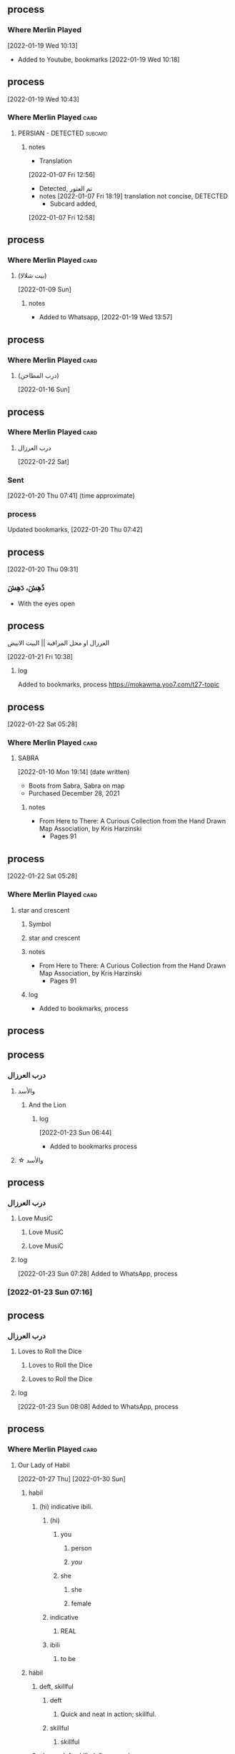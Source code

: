 ** process
*** Where Merlin Played
   [2022-01-19 Wed 10:13]
   - Added to Youtube, bookmarks [2022-01-19 Wed 10:18]

** process
   [2022-01-19 Wed 10:43]
*** Where Merlin Played                                                :card:
***** PERSIAN - DETECTED                                            :subcard:
****** notes
       - Translation
	[2022-01-07 Fri 12:56]
	 + Detected, تم العثور
	 + notes
	   [2022-01-07 Fri 18:19] translation not concise,  DETECTED
       - Subcard added,
	 [2022-01-07 Fri 12:58]

** process
*** Where Merlin Played                                                :card:
**** (بيت شلالا)
     [2022-01-09 Sun]
***** notes
   - Added to Whatsapp, [2022-01-19 Wed 13:57]

** process
*** Where Merlin Played                                                :card:
**** (درب المطاحن)
     [2022-01-16 Sun]
** process
*** Where Merlin Played                                                :card:
**** درب العرزال
   [2022-01-22 Sat]
*** Sent
    [2022-01-20 Thu 07:41] (time approximate)
*** process
    Updated bookmarks, [2022-01-20 Thu 07:42]
** process
   [2022-01-20 Thu 09:31]
***  دُهِشَ، دَهِشَ
    - With the eyes open

** process
****  العرزال او محل المراقبة |‍| البيت الابيض
     [2022-01-21 Fri 10:38]
***** log
    Added to bookmarks, process https://mokawma.yoo7.com/t27-topic

** process
   [2022-01-22 Sat 05:28]
*** Where Merlin Played                                                :card:
***** SABRA
      [2022-01-10 Mon 19:14] (date written)
      - Boots from Sabra, Sabra on map
      - Purchased December 28, 2021
****** notes
     - From Here to There: A Curious Collection from the Hand Drawn Map
	   Association, by Kris Harzinski
       + Pages 91

** process
   [2022-01-22 Sat 05:28]
*** Where Merlin Played                                                :card:
***** star and crescent
****** Symbol
****** star and crescent
****** notes
     - From Here to There: A Curious Collection from the Hand Drawn Map
	   Association, by Kris Harzinski
       + Pages 91
****** log
      - Added to bookmarks, process

** process
** process
*** درب العرزال
**** والأسد
***** And the Lion
****** log
    [2022-01-23 Sun 06:44]
    - Added to bookmarks process
**** ☆ والأسد

** process
*** درب العرزال
**** Love MusiC
***** Love MusiC
***** Love MusiC
**** log
    [2022-01-23 Sun 07:28]
    Added to WhatsApp, process
*** [2022-01-23 Sun 07:16]

** process
*** درب العرزال
**** Loves to Roll the Dice
***** Loves to Roll the Dice
***** Loves to Roll the Dice
**** log
    [2022-01-23 Sun 08:08]
    Added to WhatsApp, process
** process
*** Where Merlin Played                                                :card:
***** Our Lady of Habil
     [2022-01-27 Thu]
     [2022-01-30 Sun]
****** habil
******* (hi) indicative ibili.
******** (hi)
********* you
********** person
********** /you/
********* she
********** she
********** female
******** indicative
********* REAL
******** ibili
********* to be
****** hábil
******* deft, skillful
******** deft
********* Quick and neat in action; skillful. 
******** skillful
********* skillful
******* clever; deft; skilled; fine; cunning.
****** log
    - https://www.facebook.com/events/1848112518706754
    - https://en.wiktionary.org/wiki/habil
    - https://en.wiktionary.org/wiki/hi#Basque
    - https://en.wiktionary.org/wiki/you
    - https://en.wiktionary.org/wiki/she#English
    - https://en.wikipedia.org/wiki/Realis_mood
    - https://en.wiktionary.org/wiki/ibili#Basque
    - https://en.wiktionary.org/wiki/h%C3%A1bil
    - https://en.wiktionary.org/wiki/deft
    - https://en.wiktionary.org/wiki/skillful
    - https://dicionario.priberam.org/Traduzir/EN/h%C3%A1bil

** process
  [2022-01-27 Thu 19:53]
*** Where Merlin Played                                                :card:
**** Where Merlin Played
**** PERSIAN - DETECTED                                             :subcard:
**** Hand of Isreal                                                 :subcard:
**** M
***** bilabial nasal
****** bilabial
******* as in p, b, m, w.
****** nasal
******* the sound represented by "m" in /map/
***** log
     - https://en.wikipedia.org/wiki/Em_(Cyrillic)
     - https://translate.google.com/?sl=en&tl=fi&text=bilabial%20nasal%20&op=translate
**** םכגרת
***** Mutilation
****** method of punishment for criminals
***** log
     - https://translate.google.com/?sl=auto&tl=en&text=%D7%9D%D7%9B%D7%92%D7%A8%D7%AA&op=translate
     - https://en.wikipedia.org/wiki/Mutilation
     - https://en.wikipedia.org/wiki/Political_mutilation_in_Byzantine_culture
**** عدل عدل
***** عدل
****** to act
***** عدل
****** justice
***** log
     - https://en.wiktionary.org/wiki/%D8%B9%D8%AF%D9%84#Arabic
     - https://en.wiktionary.org/wiki/%D8%B9%D8%AF%D9%84#Persian
**** notes
    [2022-01-07 Fri 08:21]
    - From Here to There: A Curious Collection from the Hand Drawn Map
	  Association, by Kris Harzinski
      + Page 91

** process
*** Where Merlin Played                                                :card:
**** درب العرزال
   [2022-01-22 Sat]
*** Sent
    [2022-01-20 Thu 07:41] (time approximate)
*** process
    Updated bookmarks, [2022-01-20 Thu 07:42]

** process
  [2022-01-29 Sat 20:39]
*** درب العرزال
**** العِرْزَالُ :عِرِّيسَةُ الأسد
   - https://www.almaany.com/ar/dict/ar-ar/%D8%A7%D9%84%D8%B9%D8%B1%D8%B2%D8%A7%D9%84/
***** عَرِسَ الْوَلَدُ : دُهِشَ، دَهِشَ
******  الْوَلَدُ
******* child
******** Lapsen oikeuksien juhla
********* Lapsen oikeuksien juhla
     [2022-01-13 Thu 17:44]
       - Lapsen_oikeuksien_juhla_19.11.2021_(51690056891)_(cropped).jpg'
         - Lapsen oikeuksien juhla  Celebration of the rights of the child
     [2022-01-14 Fri 09:39]
     Source 	Lapsen oikeuksien juhla 19.11.2021
     Author 	FinnishGovernment
********* notes
      - [2022-01-15 Sat 10:53], Lapsen oikeuksien juhla, google translate
      - [2022-01-17 Mon 06:26]
	- by children and now involves a happy encounter.
	- Lapsen oikeuksien juhla
	- Jan 15 11:47 'Lapsen oikeuksien juhla.mp3'
******** log
     - [2022-01-29 Sat 20:33]

** process
  [2022-01-29 Sat 20:42]
*** درب العرزال
****  الْوَلَدُ
***** child
****** Lapsen oikeuksien juhla
******* Lapsen oikeuksien juhla
     [2022-01-13 Thu 17:44]
       - Lapsen_oikeuksien_juhla_19.11.2021_(51690056891)_(cropped).jpg'
         - Lapsen oikeuksien juhla  Celebration of the rights of the child
     [2022-01-14 Fri 09:39]
     Source 	Lapsen oikeuksien juhla 19.11.2021
     Author 	FinnishGovernment
******* notes
      - [2022-01-15 Sat 10:53], Lapsen oikeuksien juhla, google translate
      - [2022-01-17 Mon 06:26]
	- by children and now involves a happy encounter.
	- Lapsen oikeuksien juhla
	- Jan 15 11:47 'Lapsen oikeuksien juhla.mp3'
****** log
     - [2022-01-29 Sat 20:33]

** process
*** Where Merlin Played                                                :card:
**** Our Lady of Habil
   [2022-01-30 Sun]
***** ونطء
****** Eagle Fountain
****** ونطء
***** females
     - Red Pink
******* (hi)
******** you
********* person
********* /you/
******** she
********* she
********* female
***** information
     - Red Pink
******* (hi)
******** you
********* person
********* /you/
***** log
****** TODO process
******* United States of America
******** ونطء
******* the lowball, origins                                           :card:
******** Chicago                                                    :subcard:
********* ونطء

** process
 [2022-01-30 Sun 20:31]
*** Where Merlin Played                                                :card:
**** M
***** bilabial nasal
****** bilabial
******* as in p, b, m, w.
****** nasal
******* the sound represented by "m" in /map/
***** M                                                              :forces:
****** bilabial nasal
******* bilabial
******** as in p, b, m, w.
******* nasal
******** the sound represented by "m" in /map/
****** M15
******* M15.png
****** log-M                                                       :not_only:
        [2022-01-30 Sun 19:58]
        [2022-01-24 Mon 09:46]
******* log-M
******** from the forces
********* with the lesson
       [2022-01-23 Sun 22:42]
********* notes
********** Lesson                                                  :not_only:
******* log
       - Sat 29 Jan 2022 06:36:18 PM EET (time approximate)

** process
  [2022-01-30 Sun 20:43]
  [2022-01-27 Thu 19:53]
*** Where Merlin Played                                                :card:
**** Where Merlin Played
**** PERSIAN - DETECTED                                             :subcard:
**** Hand of Isreal                                                 :subcard:
**** M
***** M                                                              :forces:
**** םכגרת
**** عدل عدل

** process
*** Where Merlin Played                                                :card:
***** landsbyen
     [2022-02-02 Wed]
     [2022-02-06 Sun]
****** landsby
******* You're seeing this map
******* occupancy
******** position: relative;
****** styrkes
******* passive form of styrke
******** force

*** log
   - https://www.facebook.com/events/1294824921031978/
     - Bmohray
       - https://en.wikipedia.org/wiki/Bmahray
	 - (Arabic: بمهريه)
	   - https://duckduckgo.com/?t=lm&q=%D8%A8%D9%85%D9%87%D8%B1%D9%8A%D9%87&ia=web
	     - https://nn.wikipedia.org/wiki/Bmahray
	       - landsbyen
		 - https://translate.google.com/?sl=auto&tl=en&text=landsbyen&op=translate
		   - landsby
		     - https://startpage.com/row/search?q=landsby&l=english
		       - You're seeing this map
		 - https://da.wikipedia.org/wiki/Landsbyen
		   + styrkes
		     * https://startpage.com/row/search?q=styrkes&l=english
		     * https://en.wiktionary.org/wiki/styrkes
		       * passive form of styrke
			 * https://en.wiktionary.org/wiki/styrke#Norwegian_Bokm%C3%A5l
			   * force

** process
*** Where Merlin Played                                                :card:
**** landsbyen
   [2022-02-02 Wed]
   [2022-02-06 Sun]
***** landsby
****** You're seeing this map
****** occupancy
******* position: relative;
***** styrkes
****** passive form of styrke
******* force
***** Yhtiön näkymät
****** partnership
	

***** log
   - https://www.facebook.com/events/1294824921031978/
     - Bmohray
       - https://en.wikipedia.org/wiki/Bmahray
	 - (Arabic: بمهريه)
	   - https://duckduckgo.com/?t=lm&q=%D8%A8%D9%85%D9%87%D8%B1%D9%8A%D9%87&ia=web
	     - https://nn.wikipedia.org/wiki/Bmahray
	       - landsbyen
		 - https://translate.google.com/?sl=auto&tl=en&text=landsbyen&op=translate
		   - landsby
		     - https://startpage.com/row/search?q=landsby&l=english
		       - You're seeing this map
		 - https://da.wikipedia.org/wiki/Landsbyen
		   + styrkes
		     * https://startpage.com/row/search?q=styrkes&l=english
		     * https://en.wiktionary.org/wiki/styrkes
		       * passive form of styrke
			 * https://en.wiktionary.org/wiki/styrke#Norwegian_Bokm%C3%A5l
			   * force
   - https://www.facebook.com/events/788149312578550/
     - https://startpage.com/row/search?q=Gherfine&l=english
       - https://en.wikipedia.org/wiki/Hbaline
       - https://fi.wikitrev.com/wiki/Hbaline
	 - näkymät
	 - https://startpage.com/row/search?q=n%C3%A4kym%C3%A4t&l=english
	   - Second page
	   - Yhtiön näkymät
	     - https://translate.google.com/?sl=fi&tl=en&text=Yhti%C3%B6n%0A&op=translate

***** [2022-02-02 Wed 13:08]

** process
  [2022-02-03 Thu 08:13]
*** Where Merlin Played                                                :card:
**** M
***** bilabial nasal
****** bilabial
******* as in p, b, m, w.
****** nasal
******* the sound represented by "m" in /map/
******** sound
********* */m/ sound*
********* died in the Vendee Globe?
********** new rules for the deaths
********* silences
***** M                                                              :forces:
****** bilabial nasal
******* bilabial
******** as in p, b, m, w.
******* nasal
******** the sound represented by "m" in /map/
********* sound
********** */m/ sound*
********** died in the Vendee Globe?
*********** new rules for the deaths
********** silences
******* log
      - [2022-02-03 Thu 08:05], silences
****** M15
******* M15.png
****** log-M                                                       :not_only:
        [2022-01-30 Sun 19:58]
        [2022-01-24 Mon 09:46]
******* log-M
******** from the forces
********* with the lesson
       [2022-01-23 Sun 22:42]
********* notes
********** Lesson                                                  :not_only:
******* log
       - Sat 29 Jan 2022 06:36:18 PM EET (time approximate)

** process
** process
   [2022-02-04 Fri 08:47]
*** Where Merlin Played                                                :card:
***** Our Lady of Habil
   [2022-01-30 Sun]
****** ونطء
******* Eagle Fountain
******* ونطء
****** females
      - Red Pink
******** (hi)
********* you
********** person
********** /you/
********* she
********** she
********** female
****** information
      - Red Pink
******** (hi)
********* you
********** person
********** /you/
****** Hand of Israel
** process
*** Where Merlin Played                                                :card:
**** landsbyen
***** *žēmē
****** meaning "land"
***** /ˈħɛ.lɔw/

**** log
   - [2022-02-06 Sun 18:38]
     - https://www.facebook.com/swedense/posts/10159670611924720
     - [2022-02-06 Sun 18:39]
       - https://en.wikipedia.org/wiki/S%C3%A1mi_National_Day
	 - falls on February 6
     - [2022-02-06 Sun 18:44]
       - https://en.wikipedia.org/wiki/S%C3%A1mi_drum
	 - (left)
	 - (right)
	   - https://startpage.com/sp/search  Bindal drum
	     - [2022-02-06 Sun 19:13]
	       - (left)
		 - M
		 - M
	       - (right)
		 - M
		 - M
       - [2022-02-06 Sun 19:44]
	 - Sápmi
	   - https://duckduckgo.com/?t=lm&q=S%C3%A1pmi&ia=web
	     - https://en.wikipedia.org/wiki/S%C3%A1pmi
	       - *žēmē, meaning "land"
       - [2022-02-06 Sun 20:42]
	 + Saami runes and monuments in lapland
	   + https://www.youtube.com/watch?v=R5kX9heYrzo
	     * 3:30
       - [2022-02-06 Sun 22:17]
	 - https://en.wiktionary.org/wiki/%C4%A7ello
   - [2022-02-07 Mon 06:29]
     - - https://www.facebook.com/swedense/posts/10159670611924720
       - Sweden, Norway and Finland, and Russia
       - Sámi languages
	 - https://en.wikipedia.org/wiki/S%C3%A1mi_languages
	   - continuum
	     - https://en.wikipedia.org/wiki/Inari,_Finland
	       - https://en.wikipedia.org/wiki/Posio
		 - Jääseinä

** process
*** Where Merlin Played                                                :card:
**** landsbyen
***** *žēmē
****** meaning "land"
***** /ˈħɛ.lɔw/
***** en same»
***** IS
****** /ˈħɛ.lɔw/

***** log
   - [2022-02-06 Sun 18:38]
     - https://www.facebook.com/swedense/posts/10159670611924720
     - [2022-02-06 Sun 18:39]
       - https://en.wikipedia.org/wiki/S%C3%A1mi_National_Day
	 - falls on February 6
     - [2022-02-06 Sun 18:44]
       - https://en.wikipedia.org/wiki/S%C3%A1mi_drum
	 - (left)
	 - (right)
	   - https://startpage.com/sp/search  Bindal drum
	     - [2022-02-06 Sun 19:13]
	       - (left)
		 - M
		 - M
	       - (right)
		 - M
		 - M
       - [2022-02-06 Sun 19:44]
	 - Sápmi
	   - https://duckduckgo.com/?t=lm&q=S%C3%A1pmi&ia=web
	     - https://en.wikipedia.org/wiki/S%C3%A1pmi
	       - *žēmē, meaning "land"
       - [2022-02-06 Sun 20:42]
	 + Saami runes and monuments in lapland
	   + https://www.youtube.com/watch?v=R5kX9heYrzo
	     * 3:30
       - [2022-02-06 Sun 22:17]
	 - https://en.wiktionary.org/wiki/%C4%A7ello
       - [2022-02-07 Mon 08:59]
	 - https://www.tumgir.com/tag/evelina%20solsten
	   - en same"
	     - https://en.wikipedia.org/wiki/Quotation_mark#Finnish_and_Swedish
	       - en same»
		 - inte ut som
		   - https://translate.google.com/?sl=auto&tl=en&text=inte%20ut%20som&op=translate
		     - translation 11 / 5,000
                        not like 

** process
*** Where Merlin Played                                                :card:
**** landsbyen
***** *žēmē
****** meaning "land"
***** /ˈħɛ.lɔw/
***** en same»
***** IS
****** /ˈħɛ.lɔw/
***** lives at the beginning
****** /ˈħɛ.lɔw/
****** but it is a temporary move.

***** log
   - [2022-02-06 Sun 18:38]
     - https://www.facebook.com/swedense/posts/10159670611924720
     - [2022-02-06 Sun 18:39]
       - https://en.wikipedia.org/wiki/S%C3%A1mi_National_Day
	 - falls on February 6
       - [2022-02-07 Mon 12:26]
	 - https://www-bergsliv-se.translate.goog/berattelser/arkiv/evelina-solsten?_x_tr_sl=iw&_x_tr_tl=en&_x_tr_hl=ar&_x_tr_pto=wapp
	   + lives at the beginning
	   + but it is a temporary move.

** process
*** Where Merlin Played                                                :card:
**** landsbyen
***** *žēmē
****** meaning "land"
***** /ˈħɛ.lɔw/
***** en same»
***** IS
****** /ˈħɛ.lɔw/
***** lives at the beginning
****** /ˈħɛ.lɔw/
****** but it is a temporary move.
****** ע
***** ע

***** log
       - [2022-02-07 Mon 14:16]
	 - https://translate.google.com/?sl=iw&tl=en&text=MUISTAKAA&op=translate
	 - https://translate.google.com/?sl=iw&tl=en&text=%D7%9E%D7%95%D7%99%D7%A1%D7%98%D7%90%D7%A7%D7%A2&op=translate
	   - mistake
	     - ע
	       - https://www.youtube.com/watch?v=R5kX9heYrzo

** process
*** Where Merlin Played                                                :card:
**** landsbyen
***** *žēmē
****** meaning "land"
***** /ˈħɛ.lɔw/
***** en same»
***** IS
****** /ˈħɛ.lɔw/
***** lives at the beginning
****** /ˈħɛ.lɔw/
****** but it is a temporary move.
****** ע
***** ע
***** One

***** log
       - [2022-02-07 Mon 19:27]
	 - https://www.facebook.com/jad.saklawi/posts/10159678877344720:0
	   - ˈħɛ.lɔw
	     - One
	       - https://startpage.com/row/search?q= ˈħɛ.lɔw
	       - https://search.yahoo.com/search ˈħɛ.lɔw
	       - https://www.google.com/search?q= ˈħɛ.lɔw
	       - https://www.bing.com/search?q= ˈħɛ.lɔw
	       - https://swisscows.com/web?query= ˈħɛ.lɔw
	       - https://www.searchencrypt.com/search/, ˈħɛ.lɔw
	       - https://gibiru.com/results.html?q= ˈħɛ.lɔw
	       - 
	   - ˈħɛ.lɔw
	 - https://www.facebook.com/jad.saklawi/posts/10159678877344720:0

** process
*** Where Merlin Played                                                :card:
**** Hand of Isreal                                                 :subcard:
***** Hand of Israel
***** Hand of Israel
** process
*** Where Merlin Played                                                :card:
**** םכגרת
****** method of punishment for criminals

** process
*** Where Merlin Played                                                :card:
**** Where Merlin Played
**** PERSIAN - DETECTED                                             :subcard:
***** notes
       - Translation
	[2022-01-07 Fri 12:56]
	 + Detected, تم العثور
	 + notes
	   [2022-01-07 Fri 18:19] translation not concise,  DETECTED
       - Subcard added,
	 [2022-01-07 Fri 12:58]
****** 
***** TODO with and against
     Broadcast, lowball

**** Hand of Isreal                                                 :subcard:
***** Hand of Israel
***** Hand of Israel
***** log
   - [2022-02-17 Thu 13:12]
     - 
**** M
***** bilabial nasal
****** bilabial
******* as in p, b, m, w.
****** nasal
******* the sound represented by "m" in /map/
******** sound
********* */m/ sound*
********* died in the Vendee Globe?
********** new rules for the deaths
********* silences
****** log
   - [2022-02-03 Thu 07:56]
   - https://askinglot.com/what-are-the-bilabial-sounds
     + https://askinglot.com/what-are-the-bilabial-sounds
   - https://janetpanic.com/what-are-bilabial-sounds-examples/
     - died in the Vendee Globe?
       - https://www.boatsnews.com/story/24236/the-most-spectacular-accidents-in-the-vendee-globe
	 -  new rules for the deaths
***** M                                                              :forces:
****** bilabial nasal
******* bilabial
******** as in p, b, m, w.
******* nasal
******** the sound represented by "m" in /map/
********* sound
********** */m/ sound*
********** died in the Vendee Globe?
*********** new rules for the deaths
********** silences
******* log
      - [2022-02-03 Thu 08:05], silences
****** M15
******* M15.png
****** log-M                                                       :not_only:
        [2022-01-30 Sun 19:58]
        [2022-01-24 Mon 09:46]
******* log-M
******** from the forces
********* with the lesson
       [2022-01-23 Sun 22:42]
********* notes
********** Lesson                                                  :not_only:
******* log
       - Sat 29 Jan 2022 06:36:18 PM EET (time approximate)

****** process-M                                                   :not_only:
******* log
     - [2022-02-07 Mon 07:56]
       - process, information
**** םכגרת
****** method of punishment for criminals
***** log
  - https://translate.google.com/?sl=auto&tl=en&text=%D7%9D%D7%9B%D7%92%D7%A8%D7%AA&op=translate
  - https://en.wikipedia.org/wiki/Mutilation
  - https://en.wikipedia.org/wiki/Political_mutilation_in_Byzantine_culture
***** log
****** [2022-02-17 Thu 13:23]
**** عدل عدل
***** عدل
****** to act
***** عدل
****** justice
***** log
  - https://en.wiktionary.org/wiki/%D8%B9%D8%AF%D9%84#Arabic
  - https://en.wiktionary.org/wiki/%D8%B9%D8%AF%D9%84#Persian
**** Our Lady of Habil
   [2022-01-30 Sun]
***** ونطء
****** Eagle Fountain
****** ونطء
***** females
   - Red Pink
******* (hi)
******** you
********* person
********* /you/
******** she
********* she
********* female
***** information
   - Red Pink
******* (hi)
******** you
********* person
********* /you/
***** Hand of Israel

***** log
****** TODO process
******* United States of America
******** ونطء
******* the lowball, origins                                           :card:
******** Chicago                                                    :subcard:
********* ونطء
**** Our Lady of Habil
   [2022-01-27 Thu]
   [2022-01-30 Sun]
***** habil
****** (hi) indicative ibili.
******* (hi)
******** you
********* person
********* /you/
******** she
********* she
********* female
******* indicative
******** REAL
******* ibili
******** to be
***** hábil
****** deft, skillful
******* deft
******** Quick and neat in action; skillful. 
******* skillful
******** skillful
****** clever; deft; skilled; fine; cunning.
***** log
    - https://www.facebook.com/events/1848112518706754
    - https://en.wiktionary.org/wiki/habil
    - https://en.wiktionary.org/wiki/hi#Basque
    - https://en.wiktionary.org/wiki/you
    - https://en.wiktionary.org/wiki/she#English
    - https://en.wikipedia.org/wiki/Realis_mood
    - https://en.wiktionary.org/wiki/ibili#Basque
    - https://en.wiktionary.org/wiki/h%C3%A1bil
    - https://en.wiktionary.org/wiki/deft
    - https://en.wiktionary.org/wiki/skillful
    - https://dicionario.priberam.org/Traduzir/EN/h%C3%A1bil
    - [2022-01-27 Thu 11:04], process
**** landsbyen
   [2022-02-02 Wed]
   [2022-02-06 Sun]
***** landsby
****** You're seeing this map
****** occupancy
******* position: relative;
***** styrkes
****** passive form of styrke
******* force
***** Yhtiön näkymät
****** partnership	
***** log
   - https://www.facebook.com/events/1294824921031978/
     - Bmohray
       - https://en.wikipedia.org/wiki/Bmahray
	 - (Arabic: بمهريه)
	   - https://duckduckgo.com/?t=lm&q=%D8%A8%D9%85%D9%87%D8%B1%D9%8A%D9%87&ia=web
	     - https://nn.wikipedia.org/wiki/Bmahray
	       - landsbyen
		 - https://translate.google.com/?sl=auto&tl=en&text=landsbyen&op=translate
		   - landsby
		     - https://startpage.com/row/search?q=landsby&l=english
		       - You're seeing this map
		 - https://da.wikipedia.org/wiki/Landsbyen
		   + styrkes
		     * https://startpage.com/row/search?q=styrkes&l=english
		     * https://en.wiktionary.org/wiki/styrkes
		       * passive form of styrke
			 * https://en.wiktionary.org/wiki/styrke#Norwegian_Bokm%C3%A5l
			   * force
   - https://www.facebook.com/events/788149312578550/
     - https://startpage.com/row/search?q=Gherfine&l=english
       - https://en.wikipedia.org/wiki/Hbaline
       - https://fi.wikitrev.com/wiki/Hbaline
	 - näkymät
	 - https://startpage.com/row/search?q=n%C3%A4kym%C3%A4t&l=english
	   - Second page
	   - Yhtiön näkymät
	     - https://translate.google.com/?sl=fi&tl=en&text=Yhti%C3%B6n%0A&op=translate
***** log
    - 20220206_104354_1.m4a
    - process, information

**** landsbyen
***** *žēmē
****** meaning "land"
***** /ˈħɛ.lɔw/
***** en same»
***** IS
****** /ˈħɛ.lɔw/
******* log
     - [2022-02-07 Mon 08:08]

***** lives at the beginning
****** /ˈħɛ.lɔw/
******* log
     - [2022-02-07 Mon 08:08]
****** but it is a temporary move.
****** ע
******* log
    - [2022-02-07 Mon 14:37]
***** ע
****** log
    - [2022-02-07 Mon 14:37]

***** One
***** log
   - [2022-02-06 Sun 18:38]
     - https://www.facebook.com/swedense/posts/10159670611924720
     - [2022-02-06 Sun 18:39]
       - https://en.wikipedia.org/wiki/S%C3%A1mi_National_Day
	 - falls on February 6
     - [2022-02-06 Sun 18:44]
       - https://en.wikipedia.org/wiki/S%C3%A1mi_drum
	 - (left)
	 - (right)
	   - https://startpage.com/sp/search  Bindal drum
	     - [2022-02-06 Sun 19:13]
	       - (left)
		 - M
		 - M
	       - (right)
		 - M
		 - M
       - [2022-02-06 Sun 19:44]
	 - Sápmi
	   - https://duckduckgo.com/?t=lm&q=S%C3%A1pmi&ia=web
	     - https://en.wikipedia.org/wiki/S%C3%A1pmi
	       - *žēmē, meaning "land"
       - [2022-02-06 Sun 20:42]
	 + Saami runes and monuments in lapland
	   + https://www.youtube.com/watch?v=R5kX9heYrzo
	     * 3:30
       - [2022-02-06 Sun 22:17]
	 - https://en.wiktionary.org/wiki/%C4%A7ello
       - [2022-02-07 Mon 08:59]
	 - https://www.tumgir.com/tag/evelina%20solsten
	   - en same"
	     - https://en.wikipedia.org/wiki/Quotation_mark#Finnish_and_Swedish
	       - en same»
		 - inte ut som
		   - https://translate.google.com/?sl=auto&tl=en&text=inte%20ut%20som&op=translate
		     - translation 11 / 5,000
                        not like
       - [2022-02-07 Mon 12:26]
	 - https://www-bergsliv-se.translate.goog/berattelser/arkiv/evelina-solsten?_x_tr_sl=iw&_x_tr_tl=en&_x_tr_hl=ar&_x_tr_pto=wapp
	   + lives at the beginning
	   + but it is a temporary move.

       - [2022-02-07 Mon 14:16]
	 - https://translate.google.com/?sl=iw&tl=en&text=MUISTAKAA&op=translate
	 - https://translate.google.com/?sl=iw&tl=en&text=%D7%9E%D7%95%D7%99%D7%A1%D7%98%D7%90%D7%A7%D7%A2&op=translate
	   - mistake
	     - ע
	       - https://www.youtube.com/watch?v=R5kX9heYrzo

       - [2022-02-07 Mon 19:27]
	 - https://www.facebook.com/jad.saklawi/posts/10159678877344720:0
	   - ˈħɛ.lɔw
	     - One
	       - https://startpage.com/row/search?q=%CB%88%C4%A7%C9%9B.l%C9%94w&l=english
	       - https://search.yahoo.com/search;_ylt=AwrE19c1VQFiDAIA5jBXNyoA;_ylc=X1MDMjc2NjY3OQRfcgMyBGZyA3locy1pbnZhbGlkBGZyMgNzYi10b3AEZ3ByaWQDM0lmSGhtbzhTMUdvQ2luUnZvQVg4QQRuX3JzbHQDMARuX3N1Z2cDMARvcmlnaW4DdXMuc2VhcmNoLnlhaG9vLmNvbQRwb3MDMARwcXN0cgMEcHFzdHJsAzAEcXN0cmwDOQRxdWVyeQMlMjIlQ0IlODglQzQlQTclQzklOUIubCVDOSU5NHclMjIEdF9zdG1wAzE2NDQyNTQ1Mjg-?p=%22%CB%88%C4%A7%C9%9B.l%C9%94w%22&fr2=sb-top&fr=yhs-invalid
	       - https://www.google.com/search?q=%22%CB%88%C4%A7%C9%9B.l%C9%94w%22
	       - https://www.bing.com/search?q=%22%CB%88%C4%A7%C9%9B.l%C9%94w%22&go=Search&qs=ds&form=QBRE
	       - https://swisscows.com/web?query=%22%CB%88%C4%A7%C9%9B.l%C9%94w%22
	       - https://www.searchencrypt.com/search/, ˈħɛ.lɔw
	       - https://gibiru.com/results.html?q=%22%CB%88%C4%A7%C9%9B.l%C9%94w%22&cx=partner-pub-5956360965567042%3A8627692578&cof=FORID%3A11&ie=UTF-8
	       - 
	   - ˈħɛ.lɔw
	 - https://www.facebook.com/jad.saklawi/posts/10159678877344720:0
   - [2022-02-08 Tue 13:59]
     - https://www.facebook.com/zeina.safieddine.96/posts/1547350452311987

     - https://www.facebook.com/zeina.safieddine.96/posts/1547350452311987
   - [2022-02-08 Tue 14:00]
***** log
    - 20220206_104354_1.m4a
    - process, information
***** log
    - 各行
      - https://translate.google.com/?sl=auto&tl=en&text=%20%E5%90%84%E8%A1%8C&op=translate
	- translates
	- [2022-02-09 Wed 05:59]
***** log
    - [2022-02-09 Wed 06:45]
      - https://en.wikipedia.org/wiki/Special:FeedItem/onthisday/20220209000000/en
      - 1855 – A series of hoof-like marks in the snow
	- February 9
****** log
    - 20220206_104354_1.m4a
    - process, information
    - [2022-02-09 Wed 06:48]
**** /ˈħɛ.lɔw/
** process
*** Where Merlin Played                                                :card:
**** جمهوریت
** process
*** Where Merlin Played                                                :card:
**** M                                                              :subcard:
***** bilabial nasal
****** bilabial
******* as in p, b, m, w.
****** nasal
******* the sound represented by "m" in /map/
******** sound
********* */m/ sound*
********* died in the Vendee Globe?
********** new rules for the deaths
********* silences
***** M                                                              :forces:
****** bilabial nasal
******* bilabial
******** as in p, b, m, w.
******* nasal
******** the sound represented by "m" in /map/
********* sound
********** */m/ sound*
********** died in the Vendee Globe?
*********** new rules for the deaths
********** silences
** process
*** Where Merlin Played                                                :card:
**** םכגרת                                                          :subcard:
****** method of punishment for criminals
** process
*** Where Merlin Played                                                  :card:
**** landsbyen                                                      :subcard:
***** *žēmē
****** meaning "land"
***** /ˈħɛ.lɔw/
***** lives at the beginning
****** /ˈħɛ.lɔw/
****** but it is a temporary move.
****** ע
***** ע
***** One

***** log
   - [2022-02-06 Sun 18:38]
     - https://www.facebook.com/swedense/posts/10159670611924720
     - [2022-02-06 Sun 18:39]
       - https://en.wikipedia.org/wiki/S%C3%A1mi_National_Day
	 - falls on February 6
     - [2022-02-06 Sun 18:44]
       - https://en.wikipedia.org/wiki/S%C3%A1mi_drum
	 - (left)
	 - (right)
	   - https://startpage.com/sp/search  Bindal drum
	     - [2022-02-06 Sun 19:13]
	       - (left)
		 - M
		 - M
	       - (right)
		 - M
		 - M
       - [2022-02-06 Sun 19:44]
	 - Sápmi
	   - https://duckduckgo.com/?t=lm&q=S%C3%A1pmi&ia=web
	     - https://en.wikipedia.org/wiki/S%C3%A1pmi
	       - *žēmē, meaning "land"
       - [2022-02-06 Sun 20:42]
	 + Saami runes and monuments in lapland
	   + https://www.youtube.com/watch?v=R5kX9heYrzo
	     * 3:30
       - [2022-02-06 Sun 22:17]
	 - https://en.wiktionary.org/wiki/%C4%A7ello
       - [2022-02-07 Mon 08:59]
	 - https://www.tumgir.com/tag/evelina%20solsten
	   - en same"
	     - https://en.wikipedia.org/wiki/Quotation_mark#Finnish_and_Swedish
	       - en same»
		 - inte ut som
		   - https://translate.google.com/?sl=auto&tl=en&text=inte%20ut%20som&op=translate
		     - translation 11 / 5,000
			       not like
       - [2022-02-07 Mon 12:26]
	 - https://www-bergsliv-se.translate.goog/berattelser/arkiv/evelina-solsten?_x_tr_sl=iw&_x_tr_tl=en&_x_tr_hl=ar&_x_tr_pto=wapp
	   + lives at the beginning
	   + but it is a temporary move.

       - [2022-02-07 Mon 14:16]
	 - https://translate.google.com/?sl=iw&tl=en&text=MUISTAKAA&op=translate
	 - https://translate.google.com/?sl=iw&tl=en&text=%D7%9E%D7%95%D7%99%D7%A1%D7%98%D7%90%D7%A7%D7%A2&op=translate
	   - mistake
	     - ע
	       - https://www.youtube.com/watch?v=R5kX9heYrzo

       - [2022-02-07 Mon 19:27]
	 - https://www.facebook.com/jad.saklawi/posts/10159678877344720:0
	   - ˈħɛ.lɔw
	     - One
	       - https://startpage.com/row/search?q=%CB%88%C4%A7%C9%9B.l%C9%94w&l=english
	       - https://search.yahoo.com/search;_ylt=AwrE19c1VQFiDAIA5jBXNyoA;_ylc=X1MDMjc2NjY3OQRfcgMyBGZyA3locy1pbnZhbGlkBGZyMgNzYi10b3AEZ3ByaWQDM0lmSGhtbzhTMUdvQ2luUnZvQVg4QQRuX3JzbHQDMARuX3N1Z2cDMARvcmlnaW4DdXMuc2VhcmNoLnlhaG9vLmNvbQRwb3MDMARwcXN0cgMEcHFzdHJsAzAEcXN0cmwDOQRxdWVyeQMlMjIlQ0IlODglQzQlQTclQzklOUIubCVDOSU5NHclMjIEdF9zdG1wAzE2NDQyNTQ1Mjg-?p=%22%CB%88%C4%A7%C9%9B.l%C9%94w%22&fr2=sb-top&fr=yhs-invalid
	       - https://www.google.com/search?q=%22%CB%88%C4%A7%C9%9B.l%C9%94w%22
	       - https://www.bing.com/search?q=%22%CB%88%C4%A7%C9%9B.l%C9%94w%22&go=Search&qs=ds&form=QBRE
	       - https://swisscows.com/web?query=%22%CB%88%C4%A7%C9%9B.l%C9%94w%22
	       - https://www.searchencrypt.com/search/, ˈħɛ.lɔw
	       - https://gibiru.com/results.html?q=%22%CB%88%C4%A7%C9%9B.l%C9%94w%22&cx=partner-pub-5956360965567042%3A8627692578&cof=FORID%3A11&ie=UTF-8
	       - 
	   - ˈħɛ.lɔw
	 - https://www.facebook.com/jad.saklawi/posts/10159678877344720:0
   - [2022-02-08 Tue 13:59]
     - https://www.facebook.com/zeina.safieddine.96/posts/1547350452311987

     - https://www.facebook.com/zeina.safieddine.96/posts/1547350452311987
   - [2022-02-08 Tue 14:00]

***** log
    - 20220206_104354_1.m4a
    - process, information
***** log
    - 各行
      - https://translate.google.com/?sl=auto&tl=en&text=%20%E5%90%84%E8%A1%8C&op=translate
	- translates
	- [2022-02-09 Wed 05:59]
***** log
    - [2022-02-09 Wed 06:45]
      - https://en.wikipedia.org/wiki/Special:FeedItem/onthisday/20220209000000/en
      - 1855 – A series of hoof-like marks in the snow
	- February 9
****** log
    - 20220206_104354_1.m4a
    - process, information
    - [2022-02-09 Wed 06:48]

** process
*** Where Merlin Played                                                :card:
**** M                                                              :subcard:
***** bilabial nasal
****** bilabial
******* as in p, b, m, w.
****** nasal
******* the sound represented by "m" in /map/
******** sound
********* */m/ sound*
********* died in the Vendee Globe?
********** new rules for the deaths
********* silences
***** M                                                              :forces:
****** bilabial nasal
******* bilabial
******** as in p, b, m, w.
******* nasal
******** the sound represented by "m" in /map/
********* sound
********** */m/ sound*
********** died in the Vendee Globe?
*********** new rules for the deaths
********** silences
** process
*** Where Merlin Played                                                :card:
**** M                                                              :subcard:
***** the sound represented by "m" in /map/
** process
*** Where Merlin Played                                                :card:
**** M                                                              :subcard:
***** the sound represented by "m" in /map/
****** sound
******* */m/ sound*
** process
*** Where Merlin Played                                                :card:
**** M                                                              :subcard:
***** the sound represented by "m" in /map/
****** sound
******* */m/ sound*
****** styrkes
******* passive form of styrke
******** force
*** log
**** process
***** Where Merlin Played                                              :card:
******* landsbyen
        [2022-02-02 Wed]
        [2022-02-06 Sun]
******** landsby
********* You're seeing this map
********* occupancy
********** position: relative;
******** styrkes
********* passive form of styrke
********** force

***** log
   - https://www.facebook.com/events/1294824921031978/
     - Bmohray
       - https://en.wikipedia.org/wiki/Bmahray
	 - (Arabic: بمهريه)
	   - https://duckduckgo.com/?t=lm&q=%D8%A8%D9%85%D9%87%D8%B1%D9%8A%D9%87&ia=web
	     - https://nn.wikipedia.org/wiki/Bmahray
	       - landsbyen
		 - https://translate.google.com/?sl=auto&tl=en&text=landsbyen&op=translate
		   - landsby
		     - https://startpage.com/row/search?q=landsby&l=english
		       - You're seeing this map
		 - https://da.wikipedia.org/wiki/Landsbyen
		   + styrkes
		     * https://startpage.com/row/search?q=styrkes&l=english
		     * https://en.wiktionary.org/wiki/styrkes
		       * passive form of styrke
			 * https://en.wiktionary.org/wiki/styrke#Norwegian_Bokm%C3%A5l
			   * force

** process
*** Where Merlin Played                                                :card:
**** M                                                              :subcard:
***** the sound represented by "m" in /map/
****** sound
******* */m/ sound*
****** styrkes
******* passive form of styrke
******** force
****** died in the Vendee Globe?
******* new rules for the deaths

**** process
***** M
********** */m/ sound*
********** died in the Vendee Globe?
*********** new rules for the deaths
********** silences
** process
*** Where Merlin Played                                                :card:
**** landsbyen                                                      :subcard:
***** *žēmē
****** meaning "land"
***** ˈħɛ.lɔw
***** ע
***** One

**** log
***** lives at the beginning
****** /ˈħɛ.lɔw/
****** but it is a temporary move.
****** ע

** process
*** Where Merlin Played                                                :card:
**** M                                                              :subcard:
***** the sound represented by "m" in /map/
****** sound
******* */m/ sound*
****** sound
******* */m/ sound*
******* died in the Vendee Globe?
******** new rules for the deaths

** 

** 

** process
*** Where Merlin Played                                                :card:
**** M                                                              :subcard:
***** "m" in /map/
****** represented by "m" in /map/
******* sound
******** */m/ sound*
****** sound
******* */m/ sound*
******* died in the Vendee Globe?
******** new rules for the deaths
******* silences
** 
** 
** 
** process
*** Where Merlin Played                                                :card:
**** M                                                              :subcard:
***** "m" in /map/
****** represented by "m" in /map/
******* sound
******** */m/ sound*
****** sound
******* */m/ sound*
******* died in the Vendee Globe?
******** new rules for death
******* silences
** process
** process
*** Where Merlin Played                                                :card:
***** divide                                                        :subcard:
******** divisions
************* degrees
************* centers
************* strokes
***************** splitting;
***************** layering;

******** invisibility
********* a state that cannot be seen.

******** recognizability
********* patterns
********* recognizable

******** Point Counter Point                                          :front:
********* divisions
********* invisibility
********** a state that cannot be seen.
********** recognizability
** process
*** Where Merlin Played                                                :card:
**** divide                                                         :subcard:
******* divisions
************ degrees
************ centers
************ strokes
**************** splitting;
**************** layering;

******* invisibility
******** a state that cannot be seen.
******** invisibility
********* a state that cannot be seen.
********* recognizability
*************** Point Counter Point
***************** recognizable
******************** counter
********************* not recognizable
*************** recognizable

******* recognizability
******** patterns
******** recognizable
******** recognizability
************** Point Counter Point
**************** recognizable
******************* counter
******************** not recognizable
************** recognizable
** process
*** Where Merlin Played                                                :card:
****** divide                                                       :subcard:
********* divide                                                      :force:
********** temporal dimensions
************ technologies; forces;
************* forces
************** divisions
*************** technologies
***************** divisions

********* divisions
************** degrees
************** centers
************** strokes
****************** splitting;
****************** layering;

********* recognizability
********** patterns
********** recognizable
********** recognizability
**************** Point Counter Point
****************** recognizable
********************* counter
********************** not recognizable
**************** recognizable


********* invisibility
********** a state that cannot be seen.
********** invisibility
*********** a state that cannot be seen.
************* recognizability
** process
** process
*** Where Merlin Played                                                :card:
******* THE NEW PANGAEA                                             :subcard:
******** THE NEW PANGAEA                                       :space:fronts:
********* boundaries and broders
********** temporals and spatials
************** temporals
************* temporal
************** temporal dimensions
************* boundaries
************** boundaries
******************** divide                                           :force:
********************* temporal dimensions
*********************** technologies; forces;
************************ forces
************************* divide                              :forces:fronts:

********** force
*********** divisions
*********** recognizability
*********** invisibility

********** fronts                                               :force:front:
*********** recognizability
*********** Point Counter Point                                      :fronts:
*********** invisibility

********** divide                                              :force:fronts:
*********** temporal dimensions
************* technologies; forces;
************** forces
*************** divisions
**************** technologies
****************** divisions

********** divisions
*************** degrees
*************** centers
*************** strokes
******************* splitting;
******************* layering;

********** recognizability
*********** patterns
*********** recognizable
*********** recognizability
***************** Point Counter Point
******************* recognizable
********************** counter
*********************** not recognizable
***************** recognizable

********** invisibility
*********** a state that cannot be seen.
*********** invisibility
************ a state that cannot be seen.
************** recognizability


******** Point Counter Point                                          :front:
********** divisions
********** invisibility
*********** a state that cannot be seen.
*********** recognizability
***************** Point Counter Point                                :fronts:
******************* recognizable
********************** counter
*********************** not recognizable
********** recognizability
** 
** 

** process
*** Where Merlin Played                                                :card:
****** divide                                                       :subcard:
********* force
********** divisions
********** recognizability
********** invisibility

********* fronts                                                      :force:
********** recognizability
********** Point Counter Point                                       :fronts:
********** invisibility

********* divide                                               :force:fronts:
********** temporal dimensions
************ technologies; forces;
************* forces
************** divisions
*************** technologies
***************** divisions

********* divisions
************** degrees
************** centers
************** strokes
****************** splitting;
****************** layering;

********* recognizability
********** patterns
********** recognizable
********** recognizability
**************** Point Counter Point
****************** recognizable
********************* counter
********************** not recognizable
**************** recognizable

********* invisibility
********** a state that cannot be seen.
********** invisibility
*********** a state that cannot be seen.
************* recognizability

